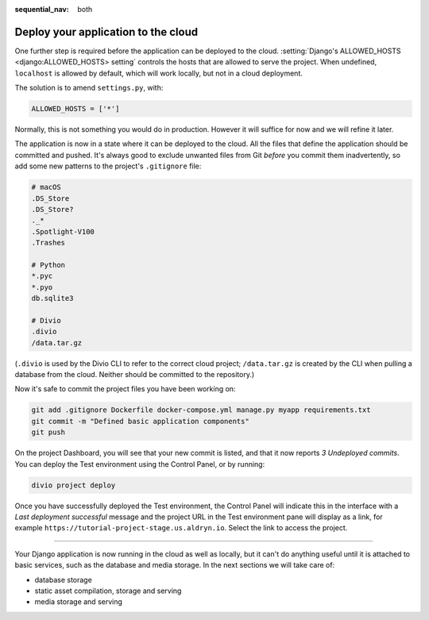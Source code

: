 :sequential_nav: both

.. _tutorial-django-deploy:

Deploy your application to the cloud
====================================

One further step is required before the application can be deployed to the cloud. :setting:`Django's ALLOWED_HOSTS
<django:ALLOWED_HOSTS> setting` controls the hosts that are allowed to serve the project. When undefined, ``localhost``
is allowed by default, which will work locally, but not in a cloud deployment.

The solution is to amend ``settings.py``, with:

..  code-block:: python

    ALLOWED_HOSTS = ['*']

Normally, this is not something you would do in production. However it will suffice for now and we will refine it later.

The application is now in a state where it can be deployed to the cloud. All the files that define the application
should be committed and pushed. It's always good to exclude unwanted files from Git *before* you commit them
inadvertently, so add some new patterns to the project's ``.gitignore`` file:

..  code-block:: bash

    # macOS
    .DS_Store
    .DS_Store?
    ._*
    .Spotlight-V100
    .Trashes

    # Python
    *.pyc
    *.pyo
    db.sqlite3

    # Divio
    .divio
    /data.tar.gz

(``.divio`` is used by the Divio CLI to refer to the correct cloud project; ``/data.tar.gz`` is created by the CLI
when pulling a database from the cloud. Neither should be committed to the repository.)

Now it's safe to commit the project files you have been working on:

..  code-block:: bash

    git add .gitignore Dockerfile docker-compose.yml manage.py myapp requirements.txt
    git commit -m "Defined basic application components"
    git push

On the project Dashboard, you will see that your new commit is listed, and that it now reports *3 Undeployed commits*.
You can deploy the Test environment using the Control Panel, or by running:

..  code-block:: bash

    divio project deploy

Once you have successfully deployed the Test environment, the Control Panel will indicate this in the interface with a
*Last deployment successful* message and the project URL in the Test environment pane will display as a link,
for example ``https://tutorial-project-stage.us.aldryn.io``. Select the link to access the project.


--------------

Your Django application is now running in the cloud as well as locally, but it can't do anything useful until it is
attached to basic services, such as the database and media storage. In the next sections we will take care of:

* database storage
* static asset compilation, storage and serving
* media storage and serving
